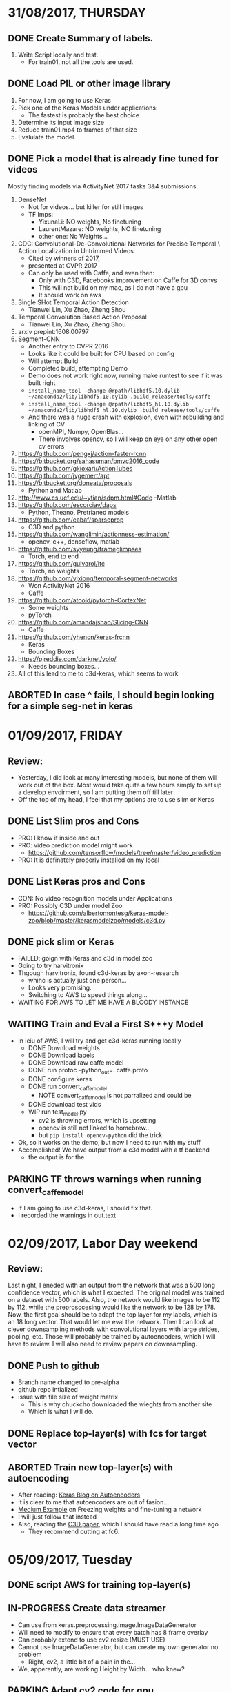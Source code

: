 #+STARTUP: overview
# -*- mode: org -*-

* 31/08/2017, THURSDAY
  :PROPERTIES:
  :VISIBILITY: children
  :END:      
** DONE Create Summary of labels. 
   1. Write Script locally and test. 
      - For train01, not all the tools are used.
        
** DONE Load PIL or other image library
   1. For now, I am going to use Keras
   2. Pick one of the Keras Models under applications:
      - The fastest is probably the best choice
   3. Determine its input image size
   4. Reduce train01.mp4 to frames of that size
   5. Evalulate the model

** DONE Pick a model that is already fine tuned for videos
   Mostly finding models via ActivityNet 2017 tasks 3&4 submissions

   1. DenseNet
      - Not for videos... but killer for still images
      - TF Imps:
        - YixunaLi: NO weights, No finetuning
        - LaurentMazare: NO weights, NO finetuning
        - other one: No Weights...
   2. CDC: Convolutional-De-Convolutional Networks for Precise Temporal \
      Action Localization in Untrimmed Videos
      - Cited by winners of 2017, 
      - presented at CVPR 2017
      - Can only be used with Caffe, and even then:
        - Only with C3D, Facebooks improvement on Caffe for 3D convs
        - This will not build on my mac, as I do not have a gpu
        - It should work on aws
   3. Single SHot Temporal Action Detection
      - Tianwei Lin, Xu Zhao, Zheng Shou
   4. Temporal Convolution Based Action Proposal
      - Tianwei Lin, Xu Zhao, Zheng Shou
   5. arxiv prepint:1608.00797
   6. Segment-CNN
      - Another entry to CVPR 2016
      - Looks like it could be built for CPU based on config
      - Will attempt Build
      - Completed build, attempting Demo
      - Demo does not work right now, running make runtest to see if it was built right
      - =install_name_tool -change @rpath/libhdf5.10.dylib ~/anaconda2/lib/libhdf5.10.dylib .build_release/tools/caffe=
      - =install_name_tool -change @rpath/libhdf5_hl.10.dylib ~/anaconda2/lib/libhdf5_hl.10.dylib .build_release/tools/caffe=
      - And there was a huge crash with explosion, even with rebuilding and linking of CV
        - openMPI, Numpy, OpenBlas...
        - There involves opencv, so I will keep on eye on any other open cv errors
   7. https://github.com/pengxj/action-faster-rcnn
   8. https://bitbucket.org/sahasuman/bmvc2016_code
   9. https://github.com/gkioxari/ActionTubes
   10. https://github.com/jvgemert/apt
   11. https://bitbucket.org/doneata/proposals
       - Python and Matlab
   12. http://www.cs.ucf.edu/~ytian/sdpm.html#Code
       -Matlab
   13. https://github.com/escorciav/daps
       - Python, Theano, Pretrianed models
   14. https://github.com/cabaf/sparseprop
       - C3D and python
   15. https://github.com/wanglimin/actionness-estimation/
       - opencv, c++, denseflow, matlab
   16. https://github.com/syyeung/frameglimpses
       - Torch, end to end
   17. https://github.com/gulvarol/ltc
       - Torch, no weights
   18. https://github.com/yjxiong/temporal-segment-networks
       - Won ActivityNet 2016
       - Caffe
   19. https://github.com/atcold/pytorch-CortexNet
       - Some weights
       - pyTorch
   20. https://github.com/amandajshao/Slicing-CNN
       - Caffe
   21. https://github.com/yhenon/keras-frcnn
       - Keras
       - Bounding Boxes
   22. https://pjreddie.com/darknet/yolo/
       - Needs bounding boxes...
   23. All of this lead to me to c3d-keras, which seems to work
       
** ABORTED In case ^ fails, I should begin looking for a simple seg-net in keras


* 01/09/2017, FRIDAY
  :PROPERTIES:
  :VISIBILITY: children
  :END:      
** Review:
   - Yesterday, I did look at many interesting models, but none of them will
     work out of the box. Most would take quite a few hours simply to set up
     a develop envoirment, so I am putting them off till later
   - Off the top of my head, I feel that my options are to use slim or Keras

** DONE List Slim pros and Cons
   - PRO: I know it inside and out
   - PRO: video prediction model might work
       - https://github.com/tensorflow/models/tree/master/video_prediction
   - PRO: It is definately properly installed on my local

** DONE List Keras pros and Cons
   - CON: No video recognition models under Applications
   - PRO: Possibly C3D under model Zoo
     - https://github.com/albertomontesg/keras-model-zoo/blob/master/kerasmodelzoo/models/c3d.py

** DONE pick slim or Keras
   - FAILED: goign with Keras and c3d in model zoo
   - Going to try harvitronix
   - Thgough harvitronix, found c3d-keras by axon-research
     - whihc is actually just one person...
     - Looks very promising.
     - Switching to AWS to speed things along...
   - WAITING FOR AWS TO LET ME HAVE A BLOODY INSTANCE

** WAITING Train and Eval a First S***y Model
   - In leiu of AWS, I will try and get c3d-keras running locally
     - DONE Download weights 
     - DONE Download labels
     - DONE Download raw caffe model
     - DONE run protoc --python_out=. caffe.proto
     - DONE configure keras
     - DONE run convert_caffe_model
       - NOTE convert_caffe_model is not parralized and could be
     - DONE download test vids
     - WIP run test_model.py
       - cv2 is throwing errors, which is upsetting 
       - opencv is still not linked to homebrew...
       - but =pip install opencv-python= did the trick
   - Ok, so it works on the demo, but now I need to run with my stuff
   - Accomplished! We have output from a c3d model with a tf backend
     - the output is for the 

** PARKING TF throws warnings when running convert_caffe_model
   - If I am going to use c3d-keras, I should fix that.
   - I recorded the warnings in out.text
       


* 02/09/2017, Labor Day weekend
  :PROPERTIES:
  :VISIBILITY: children
  :END:      
** Review:
   Last night, I eneded with an output from the network that was a 500
   long confidence vector, which is what I expected. The original
   model was trained on a dataset with 500 labels. Also, the network
   would like images to be 112 by 112, while the preprosccesing would
   like the network to be 128 by 178. Now, the first goal should be to
   adapt the top layer for my labels, which is an 18 long vector. That
   would let me eval the network. Then I can look at clever
   downsampling methods with convolutional layers with large strides,
   pooling, etc. Those will probably be trained by autoencoders, which
   I will have to review. I will also need to review papers on
   downsampling. 
** DONE Push to github
   - Branch name changed to pre-alpha
   - github repo intialized
   - issue with file size of weight matrix
     - This is why chuckcho downloaded the wieghts from another site
     - Which is what I will do.
** DONE Replace top-layer(s) with fcs for target vector 
** ABORTED Train new top-layer(s) with autoencoding
   - After reading: [[https://blog.keras.io/building-autoencoders-in-keras.html][Keras Blog on Autoencoders]]
   - It is clear to me that autoencoders are out of fasion...
   - [[https://medium.com/towards-data-science/transfer-learning-using-keras-d804b2e04ef8][Medium Example]] on Freezing weights and fine-tuning a network
   - I will just follow that instead
   - Also, reading the [[https://arxiv.org/abs/1412.0767][C3D paper]], which I should have read a long time ago
     * They recommend cutting at fc6.


* 05/09/2017, Tuesday
  :PROPERTIES:
  :VISIBILITY: children
  :END:      
** DONE script AWS for training top-layer(s)
** IN-PROGRESS Create data streamer
   - Can use from keras.preprocessing.image.ImageDataGenerator
   - Will need to modify to ensure that every batch has 8 frame overlay
   - Can probably extend to use cv2 resize (MUST USE)
   - Cannot use ImageDataGenerator, but can create my own generator no problem
     - Right, cv2, a little bit of a pain in the...
   - We, apperently, are working Height by Width... who knew?
     
** PARKING Adapt cv2 code for gpu
   - Does python-cv support the openCV gpu module? NO
   - Solution:
     - [[https://stackoverflow.com/questions/42125084/accessing-opencv-cuda-functions-from-python-no-pycuda][ostrumvulpes of StackOverflow.]]
   - Great, more building is in my future
   - Also, will not build without nvidia drivers, so will have to build on AWS
   - On the otherhand, God Bless ostrumvulpes of StackOverflow. 
     - What a champion
       
** PARKING Train bottom layers
    - Following  [[http://dblp.org/rec/journals/corr/GerasWKMC17][K Geras, K Cho, et al.]]
    - Can still do my large stride for image reduction trick
    - Can intialize the weights with lower levels of C3D...
    - Image is reduced by the layers stride.
    - So, with an image that is 1920 by 1080, to get to 112 by 112
      - 1920/112 is 17, 1080/112 is 9
      - There is a debate to be had about processing the image in a square shape...
      - No need to convolv in time when compressing, will let c3d handle that.
    - Will get to this if first results are poor     
    - Scratch code for it stashed in src/down_conv.py



* 06/09/2017, Wednesday
  :PROPERTIES:
  :VISIBILITY: children
  :END:      
** TODO Proper ReadME
** TODO Proper Write Up
** PARKING Notebook example
** PARKING Requirements
** TODO script AWS for training top-layer(s)
   - Zsh will tell python which numbers numbers to process
   - Zsh will launch python at the top directory
   - Start with one thread
   - Then try cv2 with gpu
   - If that fails, try multiprocessing


* 07/09/2017, Thursday
  :PROPERTIES:
  :VISIBILITY: children
  :END:      
** Review:
   - Never, ever, use Amazon linux. It is stupid and cost me a ton of time
   - That being said, I know a ton more regex now, as well zsh and top
   - I have all the movies being converted now, or they have already been converted
   - I should write something to check the npy array's integrity, subtract the mean, and carry on
   - And I need to npy the cvs files
   - Put the model on AWS
** DONE npy the cvs files
** DONE chk and subtract mean on train vids
** DONE write cmd line for getting aws address give instance-id
** DONE write cmd line for getting instance id given name
   - would start with =aws ec2 describe-instance=
** IN-PROGRESS Create Data Streamer
   - 8 Frame overlap is crucial
   - lets start with 1 minute chucks as our unit
     - Assume 24 fps, so 24 * 60 = 1440
   - Arguments:
     - Label dir
     - npy dir
     - continous region size
     - random seed
   - Can use sklearn.model_selection.StratifiedKFold
     - But, not really, because I have to keep data together 
   - Simple, really, load all labels into a dataframe
   - For each video, divide into chunks as close to region_size as possible
   - store all the data, we have 61 GiB of memory.
** PARKING Data Streamer could have its own thread
** TODO data_feed documentation


* 08/09/2017, Friday
  :PROPERTIES:
  :VISIBILITY: children
  :END:      
** DONE Slides for presentation
** IN-PROGRESS Create Data Streamer
   - 8 Frame overlap is crucial
   - lets start with 1 minute chucks as our unit
     - Assume 24 fps, so 24 * 60 = 1440
   - Arguments:
     - Label dir
     - npy dir
     - continous region size
     - random seed
   - Can use sklearn.model_selection.StratifiedKFold
     - But, not really, because I have to keep data together 
   - Simple, really, load all labels into a dataframe
     - write a for loop that loads all the npy arras from a dir and stacks them
   - For each video, divide into chunks as close to region_size as possible
   - store all the data, we have 61 GiB of memory.

** PARKING Use h5py and multiprocessing to really pick up the pace on data_feed


* 09/09/2017, Weekend
  :PROPERTIES:
  :VISIBILITY: children
  :END:
** Review:
   Jeff needs me to make something that works. My presentation was not terrible,
but... yeah, I was supposed to have a minable viable product and I do not not, and 
do not know how long it will actually take to get one up. Historically, I do not get 
much done on the weekends. It is already 5:40PM. I can use an AWS intance to extract 
the features with... No I got it I know how to make this work
** DONE Quick Solution
   - Load one sample at a time, extract all the features and save the flattened feature 
     maps.
   - Train 2 fcs on those maps. 
** DONE Create snapshot, and load it to bigger instance 
   - Snapshots apperently take a long time, which is upsetting.

** DONE Quick dirty code for extracting features
** PARKING Optimize feature extraction


* 10/10/2017, Monday
   :PROPERTIES:
   :VISIBILITY: children
   :END:      
** Review
   On Sunday, I kicked some ass. I figured out a dirty way to extract
features using the c3d network, and I can now train a regular nn on 
the extracted features. I could do much better optimization on the 
feature extraction process, but for now it works. I should note...
 We are not seeing a reduction in size at all... I mean, just a tiny amount...
I am going to look into that. ETC is 1:00PM. 
** DONE Check output
  - The output is np.float64, which was not expected... and is likely a massive
slow down in computation... very upsetting.
  - But, it looks valid, so... on to figuring out how to train a network
** TODO Train Top Layers
   - Going to go in straight TF as I think I can better manage GPUs there
** TODO Weighting Classes
** DONE Analyze labels more
   - summary.py has code that will show class representation in different
samples. 
   - Many classes are only represented in some videos
   - Now, I should find something that looks at rate duration.
   - Nope,


* 11/10/2017, Tuesday
   :PROPERTIES:
   :VISIBILITY: children
   :END: 
** Review
   Ok, I just need to write a function that generates samples 
based on class weight, and then run the training program, 
which I also need to write. The training part could take both 
a long time to write and to run... but I may get both done today
** TODO Train Top Layers: 4 hr
   - Going to go in straight TF as I think I can better manage GPUs there
** DONE Weighting Classes: 4 hr, actually 8+ hrs
   - Well, I have program that will find all the start and end points in the labels
   of variouis tools, so I can generate samples with that. 
** TODO Generate Training samples: 2 hr
   - Jeff wants five classes: 
['Nothing', 'micromanipulator', 'phacoemulsifier handpiece', 'irrigation/aspiration handpiece','capsulorhexis cystotome']


* 12/10/2017, Wednesday
   :PROPERTIES:
   :VISIBILITY: children
   :END:      
** Review
   I have a table with all the heads and tails of tool frames, so it
   should be trivial to select the frames I want in the sample, and
   then I just need to write the final network code and pray that it
   all works...

** DONE Random Picking of training and Validation: 2 hrs
   - vidoes >= 20 will be in the validation set, while videos less
     than that will be in the training set. For now.
   - class phacoemulsifier handpiece has problems: 'phacoemulsifier handpiece'
   - class capsulorhexis cystotome has problems
** DONE use run.p to select frames
** TODO Train Top Layers: 16+ hr
   - Going to go in straight TF as I think I can better manage GPUs
     there
*** DONE make class to hold data and feed it batch wise
  - Needs to have call to load_stuff,
  - Needs to have call for test batches
  - Needs to have call for trian batches
  - Needs to have test attribute
  - Needs to have train attribute
  - ex: catar.test.frames[i:i + BATCH_SIZE]
  - ex: catar.test.labels[i:i + BATCH_SIZE
  - ex: catar.train.next_batch(
                    BATCH_SIZE * NUM_GPUS)
*** DONE initate class at top
*** DONE write build_net
*** IN-PROGRESS vectorize load_stuff
*** TODO change layer weigth init to be truncated normal
*** TODO change softmax to be something else
*** TODO change out to be sigmoid 
*** DONE FIX DATA_FEED SO THAT IT DOES NOT SAMPLE WITH REPALCEMENT
    
